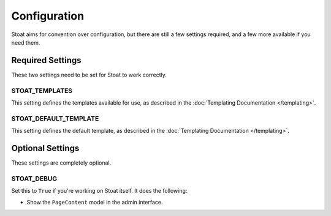 Configuration
=============

Stoat aims for convention over configuration,  but there are still a few settings
required, and a few more available if you need them.

Required Settings
-----------------

These two settings need to be set for Stoat to work correctly.

STOAT_TEMPLATES
~~~~~~~~~~~~~~~

This setting defines the templates available for use, as described in the
:doc:`Templating Documentation </templating>`.

STOAT_DEFAULT_TEMPLATE
~~~~~~~~~~~~~~~~~~~~~~

This setting defines the default template, as described in the :doc:`Templating
Documentation </templating>`.

Optional Settings
-----------------

These settings are completely optional.

STOAT_DEBUG
~~~~~~~~~~~

Set this to ``True`` if you're working on Stoat itself.  It does the following:

* Show the ``PageContent`` model in the admin interface.
